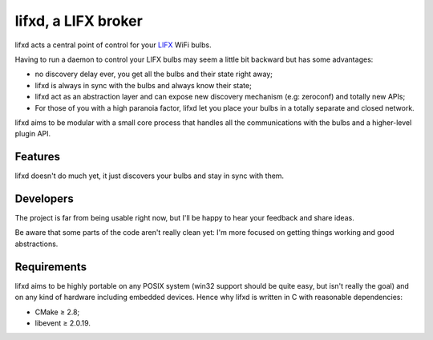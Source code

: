 lifxd, a LIFX broker
====================

lifxd acts a central point of control for your LIFX_ WiFi bulbs.

Having to run a daemon to control your LIFX bulbs may seem a little bit
backward but has some advantages:

- no discovery delay ever, you get all the bulbs and their state right away;
- lifxd is always in sync with the bulbs and always know their state;
- lifxd act as an abstraction layer and can expose new discovery mechanism (e.g:
  zeroconf) and totally new APIs;
- For those of you with a high paranoia factor, lifxd let you place your bulbs
  in a totally separate and closed network.

lifxd aims to be modular with a small core process that handles all the
communications with the bulbs and a higher-level plugin API.

.. _LIFX: http://lifx.co/

Features
--------

lifxd doesn't do much yet, it just discovers your bulbs and stay in sync with
them.

Developers
----------

The project is far from being usable right now, but I'll be happy to hear your
feedback and share ideas.

Be aware that some parts of the code aren't really clean yet: I'm more focused
on getting things working and good abstractions.

Requirements
------------

lifxd aims to be highly portable on any POSIX system (win32 support should be
quite easy, but isn't really the goal) and on any kind of hardware including
embedded devices. Hence why lifxd is written in C with reasonable dependencies:

- CMake ≥ 2.8;
- libevent ≥ 2.0.19.

.. vim: set tw=80 spelllang=en spell:
